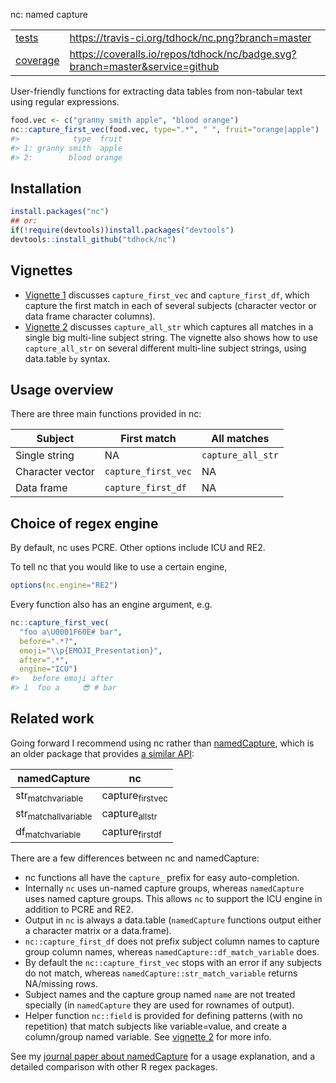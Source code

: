 nc: named capture

| [[file:tests/testthat][tests]]    | [[https://travis-ci.org/tdhock/nc][https://travis-ci.org/tdhock/nc.png?branch=master]]                           |
| [[https://github.com/jimhester/covr][coverage]] | [[https://coveralls.io/github/tdhock/nc?branch=master][https://coveralls.io/repos/tdhock/nc/badge.svg?branch=master&service=github]] |

User-friendly functions for extracting data tables from non-tabular
text using regular expressions.

#+BEGIN_SRC R
  food.vec <- c("granny smith apple", "blood orange")
  nc::capture_first_vec(food.vec, type=".*", " ", fruit="orange|apple")
  #>            type  fruit
  #> 1: granny smith  apple
  #> 2:        blood orange
#+END_SRC

** Installation

#+BEGIN_SRC R
install.packages("nc")
## or:
if(!require(devtools))install.packages("devtools")
devtools::install_github("tdhock/nc")
#+END_SRC

** Vignettes

- [[https://cloud.r-project.org/web/packages/nc/vignettes/v1-capture-first.html][Vignette 1]] discusses =capture_first_vec= and =capture_first_df=, which capture the first match in each of several subjects (character vector or data frame character columns).
- [[https://cloud.r-project.org/web/packages/nc/vignettes/v2-capture-all.html][Vignette 2]] discusses =capture_all_str= which captures all matches in a single big multi-line subject string. The vignette also shows how to use =capture_all_str= on several different multi-line subject strings, using data.table =by= syntax.

** Usage overview

There are three main functions provided in nc:

| Subject          | First match         | All matches       |
|------------------+---------------------+-------------------|
| Single string    | NA                  | =capture_all_str= |
| Character vector | =capture_first_vec= | NA                |
| Data frame       | =capture_first_df=  | NA                |

** Choice of regex engine

By default, nc uses PCRE. Other options include ICU and RE2.

To tell nc that you would like to use a certain engine, 
#+BEGIN_SRC R
options(nc.engine="RE2")
#+END_SRC

Every function also has an engine argument, e.g.

#+BEGIN_SRC R
  nc::capture_first_vec(
    "foo a\U0001F60E# bar",
    before=".*?",
    emoji="\\p{EMOJI_Presentation}",
    after=".*",
    engine="ICU")
  #>   before emoji after
  #> 1  foo a     😎 # bar
#+END_SRC

** Related work

Going forward I recommend using nc rather than [[https://github.com/tdhock/namedCapture][namedCapture]],
which is an older package that provides 
[[https://cloud.r-project.org/web/packages/namedCapture/vignettes/v2-recommended-syntax.html][a similar API]]:

| namedCapture           | nc                |
|------------------------+-------------------|
| str_match_variable     | capture_first_vec |
| str_match_all_variable | capture_all_str   |
| df_match_variable      | capture_first_df  |

There are a few differences between nc and namedCapture:
- nc functions all have the =capture_= prefix for easy auto-completion.
- Internally =nc= uses un-named capture groups, whereas =namedCapture=
  uses named capture groups. This allows =nc= to support the ICU
  engine in addition to PCRE and RE2.
- Output in =nc= is always a data.table (=namedCapture= functions
  output either a character matrix or a data.frame).
- =nc::capture_first_df= does not prefix subject column names to
  capture group column names, whereas
  =namedCapture::df_match_variable= does.
- By default the =nc::capture_first_vec= stops with an error if any
  subjects do not match, whereas =namedCapture::str_match_variable=
  returns NA/missing rows.
- Subject names and the capture group named =name= are not treated
  specially (in =namedCapture= they are used for rownames of output).
- Helper function =nc::field= is provided for defining patterns (with
  no repetition) that match subjects like variable=value, and create a
  column/group named variable. 
  See [[https://cloud.r-project.org/web/packages/nc/vignettes/v2-capture-all.html][vignette 2]] for more info.
  
See my [[https://github.com/tdhock/namedCapture-article][journal paper about namedCapture]] for a usage explanation, and a
detailed comparison with other R regex packages.



